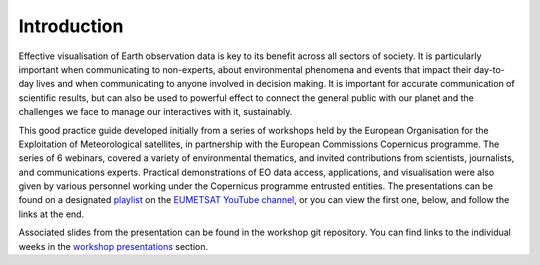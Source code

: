 Introduction
============

Effective visualisation of Earth observation data is key to its benefit across all sectors of society. It is particularly important when communicating to non-experts, about environmental phenomena and events that impact their day-to-day lives and when communicating to anyone involved in decision making. It is important for accurate communication of scientific results, but can also be used to powerful effect to connect the general public with our planet and the challenges we face to manage our interactives with it, sustainably. 

This good practice guide developed initially from a series of workshops held by the European Organisation for the Exploitation of Meteorological satellites, in partnership with the European Commissions Copernicus programme. The series of 6 webinars, covered a variety of environmental thematics, and invited contributions from scientists, journalists, and communications experts. Practical demonstrations of EO data access, applications, and visualisation were also given by various personnel working under the Copernicus programme entrusted entities. The presentations can be found on a designated `playlist <https://www.youtube.com/playlist?list=PLOQg9n6Apif1BlpT808l8EdgHMndNhNlT>`_ on the `EUMETSAT YouTube channel <https://www.youtube.com/channel/UCiN59j5b1fAGnXVzIYFpaMw>`_, or you can view the first one, below, and follow the links at the end.

..  youtube:: mDh1Ty_j5KI

Associated slides from the presentation can be found in the workshop git repository. You can find links to the individual weeks in the `workshop presentations <https://eo-data-vis-best-practice-guide.readthedocs.io/en/latest/09_workshop_presentations.html>`_ section.

